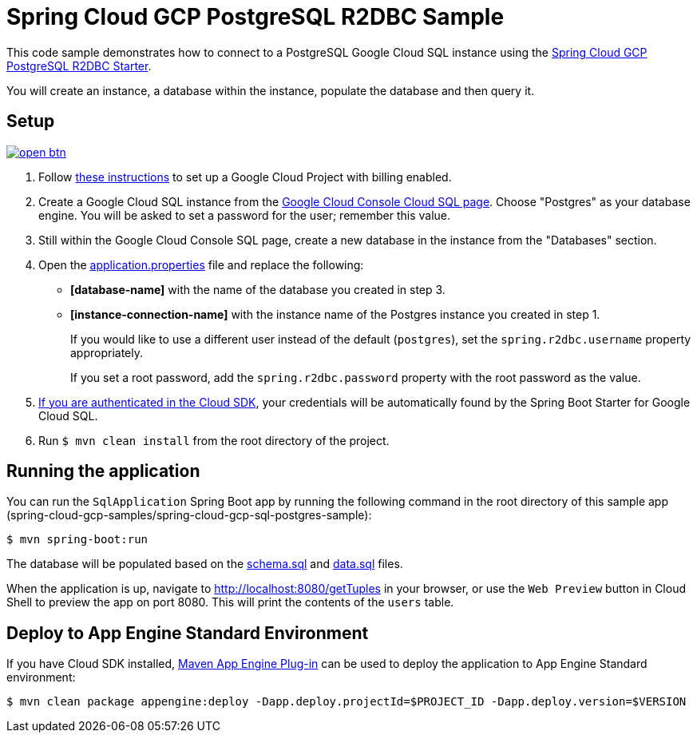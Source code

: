 = Spring Cloud GCP PostgreSQL R2DBC Sample

This code sample demonstrates how to connect to a PostgreSQL Google Cloud SQL instance using the link:../../spring-cloud-gcp-starters/spring-cloud-gcp-starter-sql-postgres-r2dbc[Spring Cloud GCP PostgreSQL R2DBC Starter].

You will create an instance, a database within the instance, populate the database and then query it.

== Setup

image:http://gstatic.com/cloudssh/images/open-btn.svg[link=https://ssh.cloud.google.com/cloudshell/editor?cloudshell_git_repo=https%3A%2F%2Fgithub.com%2FGoogleCloudPlatform%2Fspring-cloud-gcp&cloudshell_open_in_editor=spring-cloud-gcp-samples/spring-cloud-gcp-sql-postgres-r2dbc-sample/README.adoc]

1. Follow https://cloud.google.com/sql/docs/mysql/quickstart[these instructions] to set up a Google Cloud Project with billing enabled.

2. Create a Google Cloud SQL instance from the https://console.cloud.google.com/sql/instances[Google Cloud Console Cloud SQL page].
Choose "Postgres" as your database engine.
You will be asked to set a password for the user; remember this value.

3. Still within the Google Cloud Console SQL page, create a new database in the instance from the "Databases" section.

4. Open the link:src/main/resources/application.properties[application.properties] file and replace the following:
- *[database-name]* with the name of the database you created in step 3.
- *[instance-connection-name]* with the instance name of the Postgres instance you created in step 1.
+
If you would like to use a different user instead of the default (`postgres`), set the `spring.r2dbc.username` property appropriately.
+
If you set a root password, add the `spring.r2dbc.password` property with the root password as the value.

5. https://cloud.google.com/sdk/gcloud/reference/auth/application-default/login[If you are authenticated in the Cloud SDK], your credentials will be automatically found by the Spring Boot Starter for Google Cloud SQL.

6. Run `$ mvn clean install` from the root directory of the project.

== Running the application

You can run the `SqlApplication` Spring Boot app by running the following command in the root directory of this sample app (spring-cloud-gcp-samples/spring-cloud-gcp-sql-postgres-sample):

`$ mvn spring-boot:run`

The database will be populated based on the link:src/main/resources/schema.sql[schema.sql] and link:src/main/resources/data.sql[data.sql] files.

When the application is up, navigate to http://localhost:8080/getTuples in your browser, or use the `Web Preview`
button in Cloud Shell to preview the app on port 8080. This will print the contents of the `users` table.

== Deploy to App Engine Standard Environment

If you have Cloud SDK installed, https://cloud.google.com/appengine/docs/standard/java11/testing-and-deploying-your-app[Maven App Engine Plug-in] can be used to deploy the application to App Engine Standard environment:

----
$ mvn clean package appengine:deploy -Dapp.deploy.projectId=$PROJECT_ID -Dapp.deploy.version=$VERSION
----